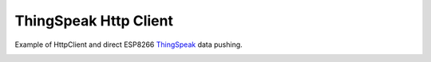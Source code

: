 ThingSpeak Http Client
======================

Example of HttpClient and direct ESP8266 `ThingSpeak <https://thingspeak.com/>`__ data pushing.

.. image:: thing-speak.png
   :height: 192px
